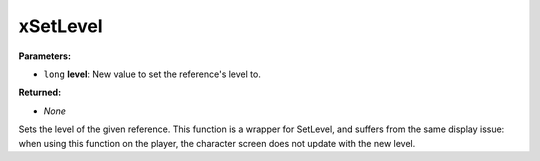 
xSetLevel
========================================================

**Parameters:**

- ``long`` **level**:  New value to set the reference's level to.

**Returned:**

- *None*

Sets the level of the given reference. This function is a wrapper for SetLevel,
and suffers from the same display issue: when using this function on the
player, the character screen does not update with the new level.